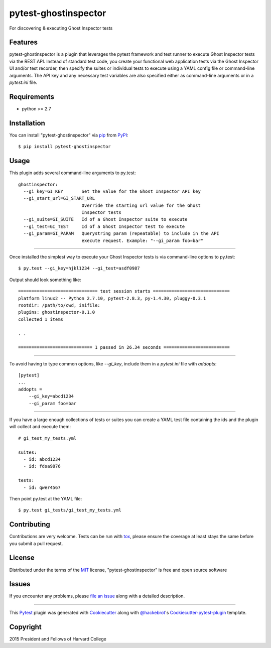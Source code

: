 pytest-ghostinspector
===================================

.. image:: https://travis-ci.org/harvard-dce/pytest-ghostinspector.svg?branch=master
    :target: https://travis-ci.org/harvard-dce/pytest-ghostinspector
    :alt: See Build Status on Travis CI

For discovering & executing Ghost Inspector tests


Features
--------

pytest-ghostinspector is a plugin that leverages the pytest
framework and test runner to execute Ghost Inspector tests
via the REST API. Instead of standard test code, you create
your functional web application tests via the Ghost Inspector
UI and/or test recorder, then specify the suites or individual
tests to execute using a YAML config file or command-line
arguments. The API key and any necessary test variables are
also specified either as command-line arguments or in a
`pytest.ini` file.

Requirements
------------

* python >= 2.7


Installation
------------

You can install "pytest-ghostinspector" via `pip`_ from `PyPI`_::

    $ pip install pytest-ghostinspector


Usage
-----

This plugin adds several command-line arguments to py.test::

    ghostinspector:
      --gi_key=GI_KEY       Set the value for the Ghost Inspector API key
      --gi_start_url=GI_START_URL
                            Override the starting url value for the Ghost
                            Inspector tests
      --gi_suite=GI_SUITE   Id of a Ghost Inspector suite to execute
      --gi_test=GI_TEST     Id of a Ghost Inspector test to execute
      --gi_param=GI_PARAM   Querystring param (repeatable) to include in the API
                            execute request. Example: "--gi_param foo=bar"


------

Once installed the simplest way to execute your Ghost Inspector tests is via
command-line options to py.test::

    $ py.test --gi_key=hjkl1234 --gi_test=asdf0987

Output should look something like::

    ============================== test session starts =============================
    platform linux2 -- Python 2.7.10, pytest-2.8.3, py-1.4.30, pluggy-0.3.1
    rootdir: /path/to/cwd, inifile:
    plugins: ghostinspector-0.1.0
    collected 1 items

    . .

    ============================ 1 passed in 26.34 seconds =========================


------

To avoid having to type common options, like `--gi_key`, include them in a
`pytest.ini` file with `addopts`::

    [pytest]
    ...
    addopts =
        --gi_key=abcd1234
        --gi_param foo=bar

------

If you have a large enough collections of tests or suites you can create a
YAML test file containing the ids and the plugin will collect and
execute them::

    # gi_test_my_tests.yml

    suites:
      - id: abcd1234
      - id: fdsa9876

    tests:
      - id: qwer4567

Then point py.test at the YAML file::

    $ py.test gi_tests/gi_test_my_tests.yml


Contributing
------------
Contributions are very welcome. Tests can be run with `tox`_, please ensure
the coverage at least stays the same before you submit a pull request.

License
-------

Distributed under the terms of the `MIT`_ license, "pytest-ghostinspector" is free and open source software


Issues
------

If you encounter any problems, please `file an issue`_ along with a detailed description.

.. _`Cookiecutter`: https://github.com/audreyr/cookiecutter
.. _`@hackebrot`: https://github.com/hackebrot
.. _`MIT`: http://opensource.org/licenses/MIT
.. _`BSD-3`: http://opensource.org/licenses/BSD-3-Clause
.. _`GNU GPL v3.0`: http://www.gnu.org/licenses/gpl-3.0.txt
.. _`cookiecutter-pytest-plugin`: https://github.com/pytest-dev/cookiecutter-pytest-plugin
.. _`file an issue`: https://github.com/lbjay/pytest-ghostinspector/issues
.. _`pytest`: https://github.com/pytest-dev/pytest
.. _`tox`: https://tox.readthedocs.org/en/latest/
.. _`pip`: https://pypi.python.org/pypi/pip/
.. _`PyPI`: https://pypi.python.org/pypi

----

This `Pytest`_ plugin was generated with `Cookiecutter`_ along with `@hackebrot`_'s `Cookiecutter-pytest-plugin`_ template.

Copyright
---------
2015 President and Fellows of Harvard College
